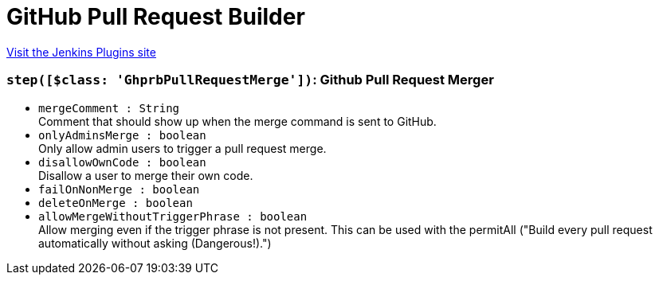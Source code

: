 = GitHub Pull Request Builder
:page-layout: pipelinesteps

:notitle:
:description:
:author:
:email: jenkinsci-users@googlegroups.com
:sectanchors:
:toc: left
:compat-mode!:


++++
<a href="https://plugins.jenkins.io/ghprb">Visit the Jenkins Plugins site</a>
++++


=== `step([$class: 'GhprbPullRequestMerge'])`: Github Pull Request Merger
++++
<ul><li><code>mergeComment : String</code>
<div><div>
 Comment that should show up when the merge command is sent to GitHub.
</div></div>

</li>
<li><code>onlyAdminsMerge : boolean</code>
<div><div>
 Only allow admin users to trigger a pull request merge.
</div></div>

</li>
<li><code>disallowOwnCode : boolean</code>
<div><div>
 Disallow a user to merge their own code.
</div></div>

</li>
<li><code>failOnNonMerge : boolean</code>
</li>
<li><code>deleteOnMerge : boolean</code>
</li>
<li><code>allowMergeWithoutTriggerPhrase : boolean</code>
<div><div>
 Allow merging even if the trigger phrase is not present. This can be used with the permitAll ("Build every pull request automatically without asking (Dangerous!).")
</div></div>

</li>
</ul>


++++
